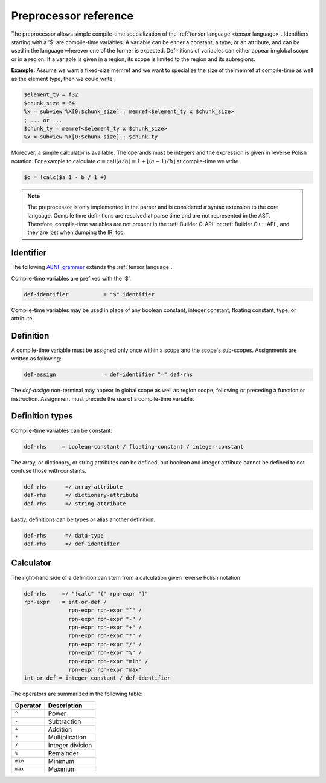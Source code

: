 .. Copyright (C) 2025 Intel Corporation
   SPDX-License-Identifier: BSD-3-Clause

======================
Preprocessor reference
======================

The preprocessor allows simple compile-time specialization of the :ref:`tensor language <tensor language>`.
Identifiers starting with a '$' are compile-time variables.
A variable can be either a constant, a type, or an attribute, and can be used in the language wherever
one of the former is expected.
Definitions of variables can either appear in global scope or in a region.
If a variable is given in a region, its scope is limited to the region and its subregions.

**Example:** Assume we want a fixed-size memref and we want to specialize the size of the memref at compile-time
as well as the element type, then we could write

.. code::

    $element_ty = f32
    $chunk_size = 64
    %x = subview %X[0:$chunk_size] : memref<$element_ty x $chunk_size>
    ; ... or ...
    $chunk_ty = memref<$element_ty x $chunk_size>
    %x = subview %X[0:$chunk_size] : $chunk_ty

Moreover, a simple calculator is available.
The operands must be integers and the expression is given in reverse Polish notation.
For example to calculate :math:`c = \text{ceil}(a/b) = 1 + \lfloor(a-1) / b\rfloor` at compile-time we write

.. code::

    $c = !calc($a 1 - b / 1 +)

.. note::
   
   The preprocessor is only implemented in the parser and is considered a syntax extension to the core language.
   Compile time definitions are resolved at parse time and are not represented in the AST.
   Therefore, compile-time variables are not present in the :ref:`Builder C-API` or :ref:`Builder C++-API`,
   and they are lost when dumping the IR, too.

Identifier
==========

The following `ABNF grammer <https://www.ietf.org/rfc/rfc5234.txt>`_ extends the :ref:`tensor language`.

Compile-time variables are prefixed with the '$'.

.. code:: abnf

    def-identifier           = "$" identifier

Compile-time variables may be used in place of any boolean constant, integer constant, floating constant,
type, or attribute.

Definition
==========

A compile-time variable must be assigned only once within a scope and the scope's sub-scopes.
Assignments are written as following:

.. code:: abnf

    def-assign               = def-identifier "=" def-rhs

The *def-assign* non-terminal may appear in global scope as well as region scope, following or preceding
a function or instruction.
Assignment must precede the use of a compile-time variable.

Definition types
================

Compile-time variables can be constant:

.. code:: abnf

    def-rhs     = boolean-constant / floating-constant / integer-constant

The array, or dictionary, or string attributes can be defined,
but boolean and integer attribute cannot be defined to not confuse those with constants.

.. code:: abnf

   def-rhs      =/ array-attribute
   def-rhs      =/ dictionary-attribute
   def-rhs      =/ string-attribute

Lastly, definitions can be types or alias another definition.

.. code:: abnf

   def-rhs      =/ data-type
   def-rhs      =/ def-identifier

Calculator
==========

The right-hand side of a definition can stem from a calculation given reverse Polish notation

.. code:: abnf

    def-rhs     =/ "!calc" "(" rpn-expr ")"
    rpn-expr    = int-or-def /
                  rpn-expr rpn-expr "^" /
                  rpn-expr rpn-expr "-" /
                  rpn-expr rpn-expr "+" /
                  rpn-expr rpn-expr "*" /
                  rpn-expr rpn-expr "/" /
                  rpn-expr rpn-expr "%" /
                  rpn-expr rpn-expr "min" /
                  rpn-expr rpn-expr "max"
    int-or-def = integer-constant / def-identifier

The operators are summarized in the following table:

======== ==================
Operator Description
======== ==================
``^``    Power
``-``    Subtraction
``+``    Addition
``*``    Multiplication
``/``    Integer division
``%``    Remainder
``min``  Minimum
``max``  Maximum
======== ==================
